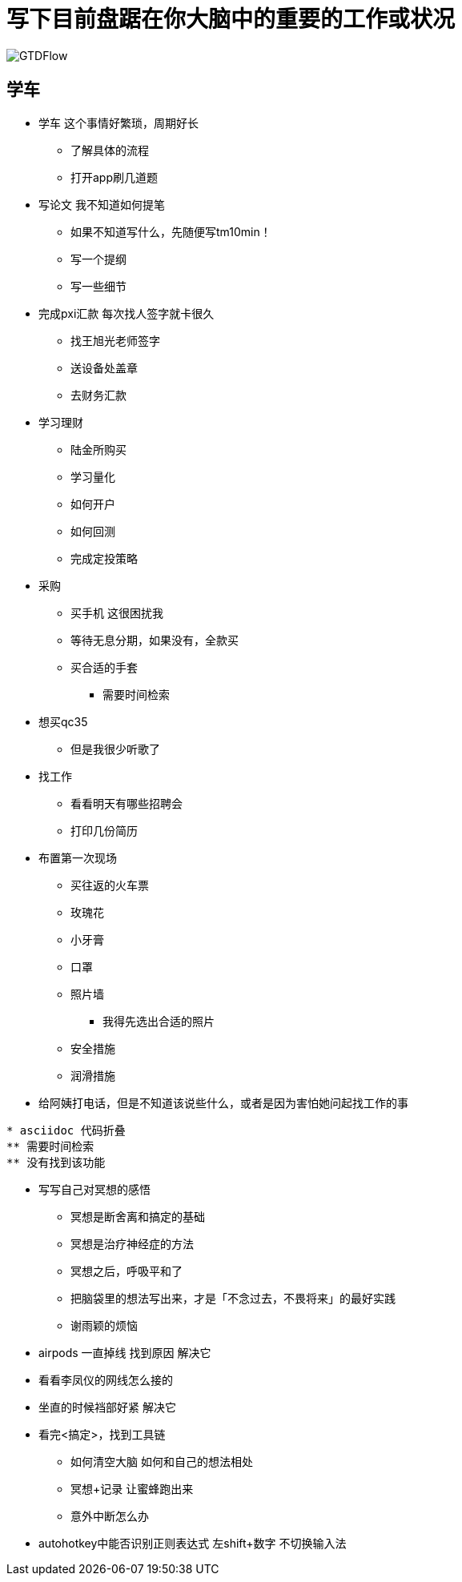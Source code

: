 = 写下目前盘踞在你大脑中的重要的工作或状况

image::pic/GTDFlow.jpg[]

== 学车
* 学车 这个事情好繁琐，周期好长
** 了解具体的流程
** 打开app刷几道题


====
* 写论文 我不知道如何提笔
** 如果不知道写什么，先随便写tm10min！
** 写一个提纲
** 写一些细节
====


* 完成pxi汇款 每次找人签字就卡很久
** 找王旭光老师签字
** 送设备处盖章
** 去财务汇款

====
* 学习理财
** 陆金所购买
** 学习量化
** 如何开户
** 如何回测
** 完成定投策略
==== 

====
* 采购
** 买手机 这很困扰我
** 等待无息分期，如果没有，全款买
** 买合适的手套
*** 需要时间检索
* 想买qc35
** 但是我很少听歌了
====

* 找工作 
** 看看明天有哪些招聘会
** 打印几份简历

====
* 布置第一次现场
** 买往返的火车票
** 玫瑰花
** 小牙膏
** 口罩
** 照片墙
*** 我得先选出合适的照片
** 安全措施
** 润滑措施
====

* 给阿姨打电话，但是不知道该说些什么，或者是因为害怕她问起找工作的事

----
* asciidoc 代码折叠
** 需要时间检索
** 没有找到该功能
----

====
* 写写自己对冥想的感悟
** 冥想是断舍离和搞定的基础
** 冥想是治疗神经症的方法
** 冥想之后，呼吸平和了
** 把脑袋里的想法写出来，才是「不念过去，不畏将来」的最好实践
** 谢雨颖的烦恼
====

* airpods 一直掉线 找到原因 解决它
* 看看李凤仪的网线怎么接的
* 坐直的时候裆部好紧  解决它

====
* 看完<搞定>，找到工具链
** 如何清空大脑 如何和自己的想法相处
** 冥想+记录 让蜜蜂跑出来
** 意外中断怎么办
====

* autohotkey中能否识别正则表达式
左shift+数字  不切换输入法